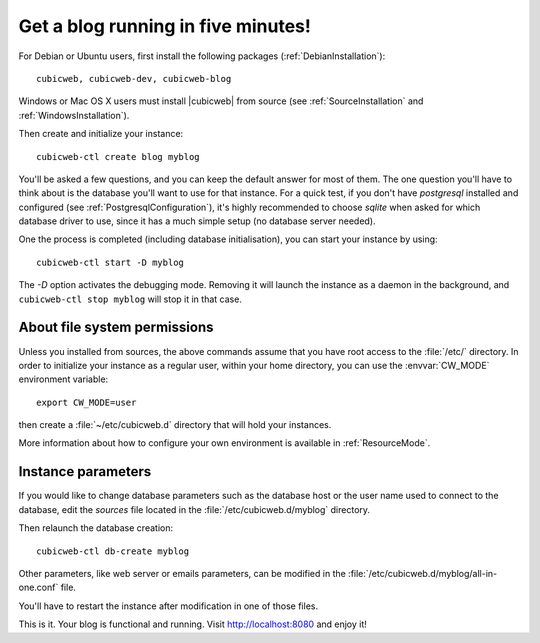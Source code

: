 .. -*- coding: utf-8 -*-

.. _TutosBaseBlogFiveMinutes:

Get a blog running in five minutes!
-----------------------------------

For Debian or Ubuntu users, first install the following packages
(:ref:`DebianInstallation`)::

    cubicweb, cubicweb-dev, cubicweb-blog

Windows or Mac OS X users must install |cubicweb| from source (see
:ref:`SourceInstallation` and :ref:`WindowsInstallation`).

Then create and initialize your instance::

    cubicweb-ctl create blog myblog

You'll be asked a few questions, and you can keep the default answer for most of
them. The one question you'll have to think about is the database you'll want to
use for that instance. For a quick test, if you don't have `postgresql` installed
and configured (see :ref:`PostgresqlConfiguration`), it's highly recommended to
choose `sqlite` when asked for which database driver to use, since it has a much
simple setup (no database server needed).

One the process is completed (including database initialisation), you can start
your instance by using: ::

    cubicweb-ctl start -D myblog

The `-D` option activates the debugging mode. Removing it will launch the instance
as a daemon in the background, and ``cubicweb-ctl stop myblog`` will stop
it in that case. 


About file system permissions
~~~~~~~~~~~~~~~~~~~~~~~~~~~~~

Unless you installed from sources, the above commands assume that you have root
access to the :file:`/etc/` directory. In order to initialize your instance as a
regular user, within your home directory, you can use the :envvar:`CW_MODE`
environment variable: ::

  export CW_MODE=user

then create a :file:`~/etc/cubicweb.d` directory that will hold your instances.

More information about how to configure your own environment is
available in :ref:`ResourceMode`.


Instance parameters
~~~~~~~~~~~~~~~~~~~

If you would like to change database parameters such as the database host or the
user name used to connect to the database, edit the `sources` file located in the
:file:`/etc/cubicweb.d/myblog` directory.

Then relaunch the database creation::

     cubicweb-ctl db-create myblog

Other parameters, like web server or emails parameters, can be modified in the
:file:`/etc/cubicweb.d/myblog/all-in-one.conf` file.

You'll have to restart the instance after modification in one of those files.

This is it. Your blog is functional and running. Visit http://localhost:8080 and enjoy it!

